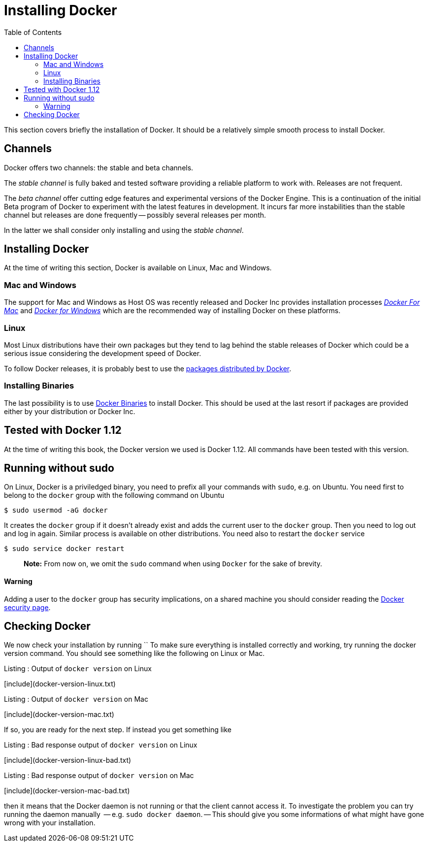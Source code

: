 Installing Docker
=================
:toc:
:toc-placement: macro
:toclevels: 3

toc::[]


This section covers briefly the installation of Docker. It should be a relatively simple smooth process to install Docker. 

== Channels

Docker offers two channels: the stable and beta channels. 

The _stable channel_ is fully baked and tested software providing a reliable platform to work with. Releases are not frequent.

The _beta channel_ offer cutting edge features and experimental versions of the Docker Engine. This is a continuation of the initial Beta program of Docker to experiment with the latest features in development. It incurs far more instabilities than the stable channel but releases are done frequently -- possibly several releases per month.

In the latter we shall consider only installing and using the _stable channel_.

== Installing Docker

At the time of writing this section, Docker is available on Linux, Mac and Windows. 

=== Mac and Windows
The support for Mac and Windows as Host OS was recently released and Docker Inc provides installation processes link:https://docs.docker.com/docker-for-mac/[_Docker For Mac_] and link:https://docs.docker.com/docker-for-windows/[_Docker for Windows_] which are the recommended way of installing Docker on these platforms.

=== Linux

Most Linux distributions have their own packages but they tend to lag behind the stable releases of Docker which could be a serious  issue considering the development speed of Docker.

To follow Docker releases, it is probably best to use the link:https://docs.docker.com/engine/installation/linux/[packages distributed by Docker].

=== Installing Binaries

The last possibility is to use link:https://docs.docker.com/engine/installation/binaries/[Docker Binaries] to install Docker. This should be used at the last resort if packages are provided either by your distribution or Docker Inc.

== Tested with Docker 1.12

At the time of writing this book, the Docker version we used is Docker 1.12. All commands have been tested with this version.

== Running without sudo

On Linux, Docker is a priviledged binary, you need to prefix all your commands with `sudo`, e.g. on Ubuntu. You need first to belong to the `docker` group with the following command on Ubuntu

[source,bash]
----
$ sudo usermod -aG docker
----

It creates the `docker` group if it doesn't already exist and adds the current user to the `docker` group. Then you need to log out and log in again. Similar process is available on other distributions. You need also to restart the `docker` service

[source,bash]
----
$ sudo service docker restart
----

> **Note:** From now on, we omit the `sudo` command when using `Docker` for the sake of brevity.

==== Warning
Adding a user to the  `docker` group has security implications, on a shared machine you should consider reading the link:https://docs.docker.com/engine/security/security/[Docker security page].

== Checking Docker

We now check your installation by running ``
To make sure everything is installed correctly and working, try running the docker version command. You should see something like the following on Linux or Mac.

.Listing : Output of `docker version` on Linux
[include](docker-version-linux.txt)
 
.Listing : Output of `docker version` on Mac
[include](docker-version-mac.txt)
 
If so, you are ready for the next step. If instead you get something like

.Listing : Bad response output of `docker version` on Linux
[include](docker-version-linux-bad.txt)


.Listing : Bad response output of `docker version` on Mac
[include](docker-version-mac-bad.txt)

then it means that the Docker daemon is not running or that the client cannot access it. 
To investigate the problem you can try running the daemon manually  -- e.g. `sudo docker daemon`. -- This should give you some informations of what might have gone wrong with your installation.